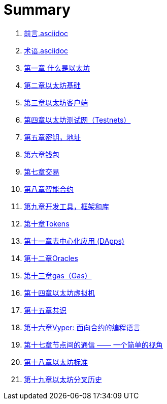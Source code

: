 = Summary 

. link:前言.asciidoc[]

. link:术语.asciidoc[]

. link:第一章.asciidoc[第一章 什么是以太坊]

. link:第二章.asciidoc[第二章以太坊基础]

. link:第三章.asciidoc[第三章以太坊客户端]

. link:第四章.asciidoc[第四章以太坊测试网（Testnets）]

. link:第五章.asciidoc[第五章密钥，地址]

. link:第六章.asciidoc[第六章钱包]

. link:第七章.asciidoc[第七章交易]

. link:第八章.asciidoc[第八章智能合约]

. link:第九章.asciidoc[第九章开发工具，框架和库]

. link:第十章.asciidoc[第十章Tokens]

. link:第十一章.asciidoc[第十一章去中心化应用 (DApps)]

. link:第十二章.asciidoc[第十二章Oracles]

. link:第十三章.asciidoc[第十三章gas（Gas）]

. link:第十四章.asciidoc[第十四章以太坊虚拟机]

. link:第十五章.asciidoc[第十五章共识]

. link:第十六章.asciidoc[第十六章Vyper: 面向合约的编程语言]

. link:第十七章.asciidoc[第十七章节点间的通信 —— 一个简单的视角]

. link:第十八章.asciidoc[第十八章以太坊标准]

. link:第十九章.asciidoc[第十九章以太坊分叉历史]

